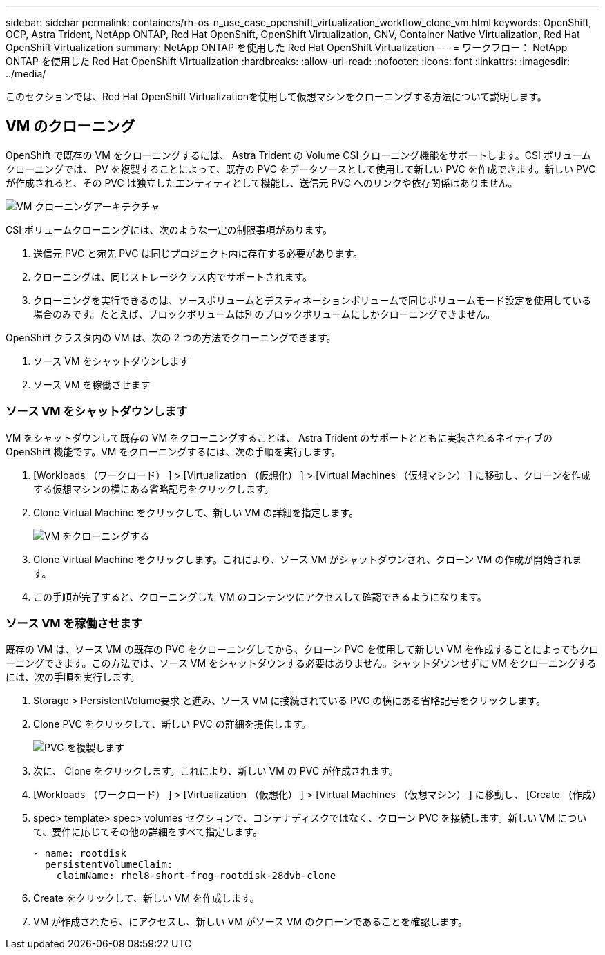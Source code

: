 ---
sidebar: sidebar 
permalink: containers/rh-os-n_use_case_openshift_virtualization_workflow_clone_vm.html 
keywords: OpenShift, OCP, Astra Trident, NetApp ONTAP, Red Hat OpenShift, OpenShift Virtualization, CNV, Container Native Virtualization, Red Hat OpenShift Virtualization 
summary: NetApp ONTAP を使用した Red Hat OpenShift Virtualization 
---
= ワークフロー： NetApp ONTAP を使用した Red Hat OpenShift Virtualization
:hardbreaks:
:allow-uri-read: 
:nofooter: 
:icons: font
:linkattrs: 
:imagesdir: ../media/


[role="lead"]
このセクションでは、Red Hat OpenShift Virtualizationを使用して仮想マシンをクローニングする方法について説明します。



== VM のクローニング

OpenShift で既存の VM をクローニングするには、 Astra Trident の Volume CSI クローニング機能をサポートします。CSI ボリュームクローニングでは、 PV を複製することによって、既存の PVC をデータソースとして使用して新しい PVC を作成できます。新しい PVC が作成されると、その PVC は独立したエンティティとして機能し、送信元 PVC へのリンクや依存関係はありません。

image::redhat_openshift_image57.png[VM クローニングアーキテクチャ]

CSI ボリュームクローニングには、次のような一定の制限事項があります。

. 送信元 PVC と宛先 PVC は同じプロジェクト内に存在する必要があります。
. クローニングは、同じストレージクラス内でサポートされます。
. クローニングを実行できるのは、ソースボリュームとデスティネーションボリュームで同じボリュームモード設定を使用している場合のみです。たとえば、ブロックボリュームは別のブロックボリュームにしかクローニングできません。


OpenShift クラスタ内の VM は、次の 2 つの方法でクローニングできます。

. ソース VM をシャットダウンします
. ソース VM を稼働させます




=== ソース VM をシャットダウンします

VM をシャットダウンして既存の VM をクローニングすることは、 Astra Trident のサポートとともに実装されるネイティブの OpenShift 機能です。VM をクローニングするには、次の手順を実行します。

. [Workloads （ワークロード） ] > [Virtualization （仮想化） ] > [Virtual Machines （仮想マシン） ] に移動し、クローンを作成する仮想マシンの横にある省略記号をクリックします。
. Clone Virtual Machine をクリックして、新しい VM の詳細を指定します。
+
image::redhat_openshift_image58.JPG[VM をクローニングする]

. Clone Virtual Machine をクリックします。これにより、ソース VM がシャットダウンされ、クローン VM の作成が開始されます。
. この手順が完了すると、クローニングした VM のコンテンツにアクセスして確認できるようになります。




=== ソース VM を稼働させます

既存の VM は、ソース VM の既存の PVC をクローニングしてから、クローン PVC を使用して新しい VM を作成することによってもクローニングできます。この方法では、ソース VM をシャットダウンする必要はありません。シャットダウンせずに VM をクローニングするには、次の手順を実行します。

. Storage > PersistentVolume要求 と進み、ソース VM に接続されている PVC の横にある省略記号をクリックします。
. Clone PVC をクリックして、新しい PVC の詳細を提供します。
+
image::redhat_openshift_image59.JPG[PVC を複製します]

. 次に、 Clone をクリックします。これにより、新しい VM の PVC が作成されます。
. [Workloads （ワークロード） ] > [Virtualization （仮想化） ] > [Virtual Machines （仮想マシン） ] に移動し、 [Create （作成）
. spec> template> spec> volumes セクションで、コンテナディスクではなく、クローン PVC を接続します。新しい VM について、要件に応じてその他の詳細をすべて指定します。
+
[source, cli]
----
- name: rootdisk
  persistentVolumeClaim:
    claimName: rhel8-short-frog-rootdisk-28dvb-clone
----
. Create をクリックして、新しい VM を作成します。
. VM が作成されたら、にアクセスし、新しい VM がソース VM のクローンであることを確認します。

